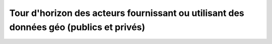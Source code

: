 Tour d'horizon des acteurs fournissant ou utilisant des données géo (publics et privés)
=================================================================================================



